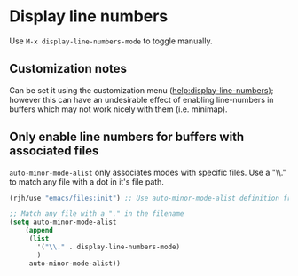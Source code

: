 * Display line numbers
  Use =M-x display-line-numbers-mode= to toggle manually.

** Customization notes
  Can be set it using the customization menu ([[help:display-line-numbers]]);
  however this can have an undesirable effect of enabling line-numbers in
  buffers which may not work nicely with them (i.e. minimap).

** Only enable line numbers for buffers with associated files
   =auto-minor-mode-alist= only associates modes with specific files.
   Use a "\\." to match any file with a dot in it's file path.

  #+begin_src emacs-lisp
    (rjh/use "emacs/files:init") ;; Use auto-minor-mode-alist definition from here

    ;; Match any file with a "." in the filename
    (setq auto-minor-mode-alist
	    (append
	     (list
	       '("\\." . display-line-numbers-mode)
	       )
	     auto-minor-mode-alist))
  #+end_src
